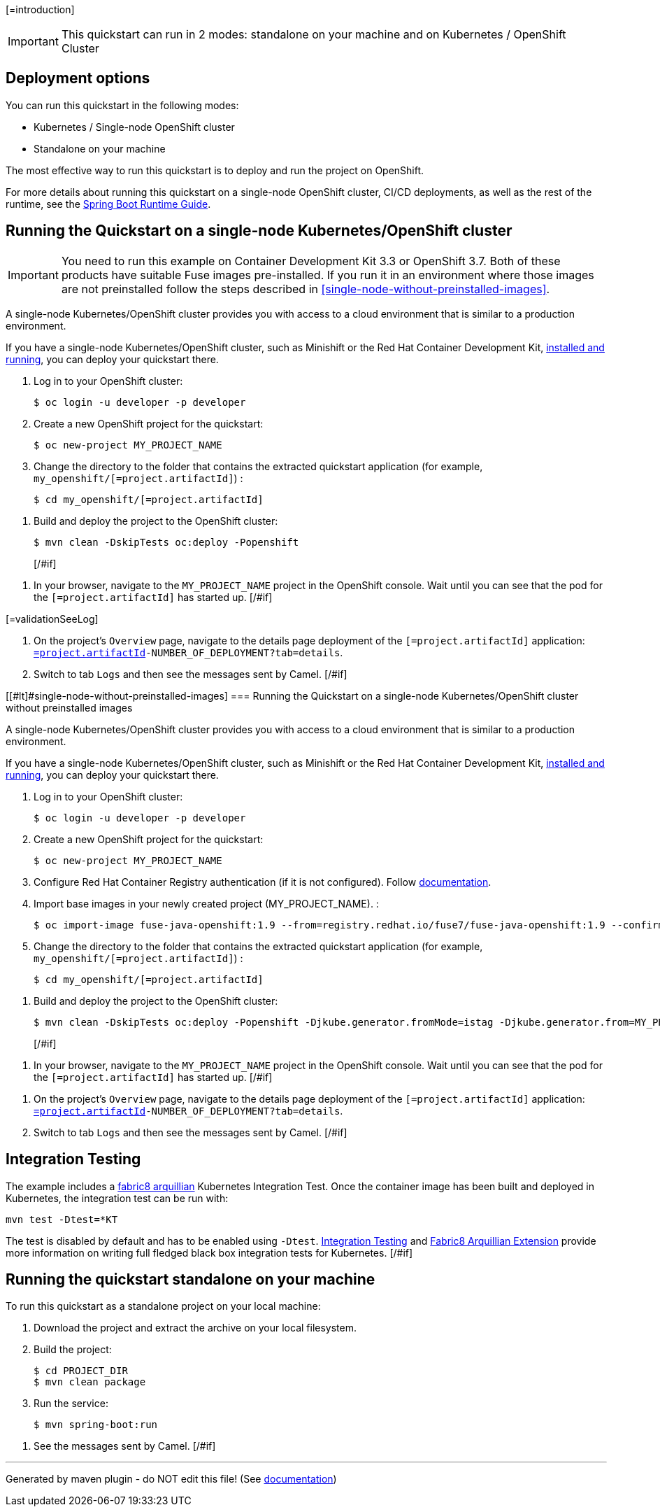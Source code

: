 [=introduction]

IMPORTANT: This quickstart can run in 2 modes: standalone on your machine and on Kubernetes / OpenShift Cluster

[#if introductionOther??][=introductionOther][/#if]

== Deployment options

You can run this quickstart in the following modes:

* Kubernetes / Single-node OpenShift cluster
* Standalone on your machine

The most effective way to run this quickstart is to deploy and run the project on OpenShift.

For more details about running this quickstart on a single-node OpenShift cluster, CI/CD deployments, as well as the rest of the runtime, see the link:http://appdev.openshift.io/docs/spring-boot-runtime.html[Spring Boot Runtime Guide].

== Running the Quickstart on a single-node Kubernetes/OpenShift cluster

IMPORTANT: You need to run this example on Container Development Kit 3.3 or OpenShift 3.7.
Both of these products have suitable Fuse images pre-installed.
If you run it in an environment where those images are not preinstalled follow the steps described in <<single-node-without-preinstalled-images>>.

A single-node Kubernetes/OpenShift cluster provides you with access to a cloud environment that is similar to a production environment.

If you have a single-node Kubernetes/OpenShift cluster, such as Minishift or the Red Hat Container Development Kit, link:http://appdev.openshift.io/docs/minishift-installation.html[installed and running], you can deploy your quickstart there.

. Log in to your OpenShift cluster:
+
[source,bash,options="nowrap",subs="attributes+"]
----
$ oc login -u developer -p developer
----

. Create a new OpenShift project for the quickstart:
+
[source,bash,options="nowrap",subs="attributes+"]
----
$ oc new-project MY_PROJECT_NAME
----

. Change the directory to the folder that contains the extracted quickstart application (for example, `my_openshift/[=project.artifactId]`) :
+
[source,bash,options="nowrap",subs="attributes+"]
----
$ cd my_openshift/[=project.artifactId]
----

[#if ocSpecialConfiguration??][=ocSpecialConfiguration][/#if]

[#if ocDeploy??][=ocDeploy][#else]
. Build and deploy the project to the OpenShift cluster:
+
[source,bash,options="nowrap",subs="attributes+"]
----
$ mvn clean -DskipTests oc:deploy -Popenshift
----
[/#if]

[#if validation??][=validation][#else]
. In your browser, navigate to the `MY_PROJECT_NAME` project in the OpenShift console.
Wait until you can see that the pod for the `[=project.artifactId]` has started up.
[/#if]

[#if validationSeeLog??]
[=validationSeeLog]
[#else]
. On the project's `Overview` page, navigate to the details page deployment of the `[=project.artifactId]` application: `https://OPENSHIFT_IP_ADDR:8443/console/project/MY_PROJECT_NAME/browse/rc/[=project.artifactId]-NUMBER_OF_DEPLOYMENT?tab=details`.

. Switch to tab `Logs` and then see the messages sent by Camel.
[/#if]

[[#lt]#single-node-without-preinstalled-images]
=== Running the Quickstart on a single-node Kubernetes/OpenShift cluster without preinstalled images

A single-node Kubernetes/OpenShift cluster provides you with access to a cloud environment that is similar to a production environment.

If you have a single-node Kubernetes/OpenShift cluster, such as Minishift or the Red Hat Container Development Kit, link:http://appdev.openshift.io/docs/minishift-installation.html[installed and running], you can deploy your quickstart there.


. Log in to your OpenShift cluster:
+
[source,bash,options="nowrap",subs="attributes+"]
----
$ oc login -u developer -p developer
----

. Create a new OpenShift project for the quickstart:
+
[source,bash,options="nowrap",subs="attributes+"]
----
$ oc new-project MY_PROJECT_NAME
----

. Configure Red Hat Container Registry authentication (if it is not configured).
Follow https://access.redhat.com/documentation/en-us/red_hat_fuse/7.9/html-single/fuse_on_openshift_guide/index#configure-container-registry[documentation].

. Import base images in your newly created project (MY_PROJECT_NAME). :
+
[source,bash,options="nowrap",subs="attributes+"]
----
$ oc import-image fuse-java-openshift:1.9 --from=registry.redhat.io/fuse7/fuse-java-openshift:1.9 --confirm
----

. Change the directory to the folder that contains the extracted quickstart application (for example, `my_openshift/[=project.artifactId]`) :
+
[source,bash,options="nowrap",subs="attributes+"]
----
$ cd my_openshift/[=project.artifactId]
----

[#if ocSpecialConfiguration??][=ocSpecialConfiguration][/#if]

[#if ocDeployWithoutImages??][=ocDeployWithoutImages][#else]
. Build and deploy the project to the OpenShift cluster:
+
[source,bash,options="nowrap",subs="attributes+"]
----
$ mvn clean -DskipTests oc:deploy -Popenshift -Djkube.generator.fromMode=istag -Djkube.generator.from=MY_PROJECT_NAME/fuse-java-openshift:1.9
----
[/#if]

[#if validation??][=validation][#else]
. In your browser, navigate to the `MY_PROJECT_NAME` project in the OpenShift console.
Wait until you can see that the pod for the `[=project.artifactId]` has started up.
[/#if]

[#if validationSeeLog??][=validationSeeLog][#else]
. On the project's `Overview` page, navigate to the details page deployment of the `[=project.artifactId]` application: `https://OPENSHIFT_IP_ADDR:8443/console/project/MY_PROJECT_NAME/browse/rc/[=project.artifactId]-NUMBER_OF_DEPLOYMENT?tab=details`.

. Switch to tab `Logs` and then see the messages sent by Camel.
[/#if]

[#if validationSummary??][=validationSummary][/#if]

[#if integrationTesting??][=integrationTesting][#else]
== Integration Testing

The example includes a https://github.com/fabric8io/fabric8/tree/master/components/fabric8-arquillian[fabric8 arquillian] Kubernetes Integration Test.
Once the container image has been built and deployed in Kubernetes, the integration test can be run with:

[source,bash,options="nowrap",subs="attributes+"]
----
mvn test -Dtest=*KT
----

The test is disabled by default and has to be enabled using `-Dtest`. https://fabric8.io/guide/testing.html[Integration Testing] and https://fabric8.io/guide/arquillian.html[Fabric8 Arquillian Extension] provide more information on writing full fledged black box integration tests for Kubernetes.
[/#if]

== Running the quickstart standalone on your machine

To run this quickstart as a standalone project on your local machine:
[#if localConfiguration??][=localConfiguration][/#if]

. Download the project and extract the archive on your local filesystem.
. Build the project:
+
[source,bash,options="nowrap",subs="attributes+"]
----
$ cd PROJECT_DIR
$ mvn clean package
----
. Run the service:

+
[source,bash,options="nowrap",subs="attributes+"]
----
$ mvn spring-boot:run
----

[#if validationLocal??][=validationLocal][#else]
. See the messages sent by Camel.
[/#if]


---

Generated by maven plugin - do NOT edit this file! (See https://github.com/jboss-fuse/documentation-template/blob/main/README.md[documentation])